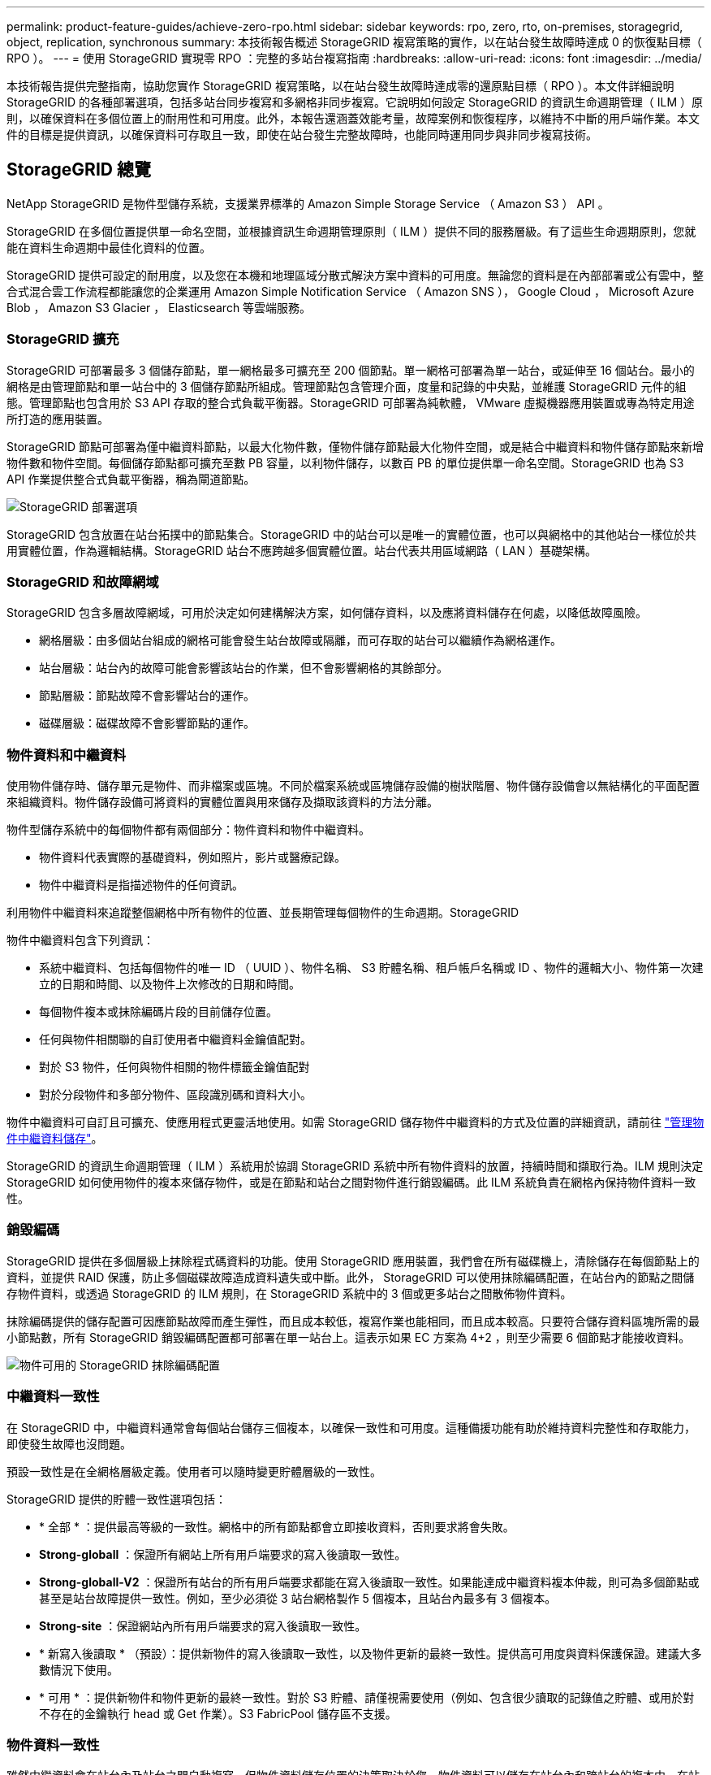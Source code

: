 ---
permalink: product-feature-guides/achieve-zero-rpo.html 
sidebar: sidebar 
keywords: rpo, zero, rto, on-premises, storagegrid, object, replication, synchronous 
summary: 本技術報告概述 StorageGRID 複寫策略的實作，以在站台發生故障時達成 0 的恢復點目標（ RPO ）。 
---
= 使用 StorageGRID 實現零 RPO ：完整的多站台複寫指南
:hardbreaks:
:allow-uri-read: 
:icons: font
:imagesdir: ../media/


[role="lead"]
本技術報告提供完整指南，協助您實作 StorageGRID 複寫策略，以在站台發生故障時達成零的還原點目標（ RPO ）。本文件詳細說明 StorageGRID 的各種部署選項，包括多站台同步複寫和多網格非同步複寫。它說明如何設定 StorageGRID 的資訊生命週期管理（ ILM ）原則，以確保資料在多個位置上的耐用性和可用度。此外，本報告還涵蓋效能考量，故障案例和恢復程序，以維持不中斷的用戶端作業。本文件的目標是提供資訊，以確保資料可存取且一致，即使在站台發生完整故障時，也能同時運用同步與非同步複寫技術。



== StorageGRID 總覽

NetApp StorageGRID 是物件型儲存系統，支援業界標準的 Amazon Simple Storage Service （ Amazon S3 ） API 。

StorageGRID 在多個位置提供單一命名空間，並根據資訊生命週期管理原則（ ILM ）提供不同的服務層級。有了這些生命週期原則，您就能在資料生命週期中最佳化資料的位置。

StorageGRID 提供可設定的耐用度，以及您在本機和地理區域分散式解決方案中資料的可用度。無論您的資料是在內部部署或公有雲中，整合式混合雲工作流程都能讓您的企業運用 Amazon Simple Notification Service （ Amazon SNS ）， Google Cloud ， Microsoft Azure Blob ， Amazon S3 Glacier ， Elasticsearch 等雲端服務。



=== StorageGRID 擴充

StorageGRID 可部署最多 3 個儲存節點，單一網格最多可擴充至 200 個節點。單一網格可部署為單一站台，或延伸至 16 個站台。最小的網格是由管理節點和單一站台中的 3 個儲存節點所組成。管理節點包含管理介面，度量和記錄的中央點，並維護 StorageGRID 元件的組態。管理節點也包含用於 S3 API 存取的整合式負載平衡器。StorageGRID 可部署為純軟體， VMware 虛擬機器應用裝置或專為特定用途所打造的應用裝置。

StorageGRID 節點可部署為僅中繼資料節點，以最大化物件數，僅物件儲存節點最大化物件空間，或是結合中繼資料和物件儲存節點來新增物件數和物件空間。每個儲存節點都可擴充至數 PB 容量，以利物件儲存，以數百 PB 的單位提供單一命名空間。StorageGRID 也為 S3 API 作業提供整合式負載平衡器，稱為閘道節點。

image:zero-rpo/delivery-paths.png["StorageGRID 部署選項"]

StorageGRID 包含放置在站台拓撲中的節點集合。StorageGRID 中的站台可以是唯一的實體位置，也可以與網格中的其他站台一樣位於共用實體位置，作為邏輯結構。StorageGRID 站台不應跨越多個實體位置。站台代表共用區域網路（ LAN ）基礎架構。



=== StorageGRID 和故障網域

StorageGRID 包含多層故障網域，可用於決定如何建構解決方案，如何儲存資料，以及應將資料儲存在何處，以降低故障風險。

* 網格層級：由多個站台組成的網格可能會發生站台故障或隔離，而可存取的站台可以繼續作為網格運作。
* 站台層級：站台內的故障可能會影響該站台的作業，但不會影響網格的其餘部分。
* 節點層級：節點故障不會影響站台的運作。
* 磁碟層級：磁碟故障不會影響節點的運作。




=== 物件資料和中繼資料

使用物件儲存時、儲存單元是物件、而非檔案或區塊。不同於檔案系統或區塊儲存設備的樹狀階層、物件儲存設備會以無結構化的平面配置來組織資料。物件儲存設備可將資料的實體位置與用來儲存及擷取該資料的方法分離。

物件型儲存系統中的每個物件都有兩個部分：物件資料和物件中繼資料。

* 物件資料代表實際的基礎資料，例如照片，影片或醫療記錄。
* 物件中繼資料是指描述物件的任何資訊。


利用物件中繼資料來追蹤整個網格中所有物件的位置、並長期管理每個物件的生命週期。StorageGRID

物件中繼資料包含下列資訊：

* 系統中繼資料、包括每個物件的唯一 ID （ UUID ）、物件名稱、 S3 貯體名稱、租戶帳戶名稱或 ID 、物件的邏輯大小、物件第一次建立的日期和時間、以及物件上次修改的日期和時間。
* 每個物件複本或抹除編碼片段的目前儲存位置。
* 任何與物件相關聯的自訂使用者中繼資料金鑰值配對。
* 對於 S3 物件，任何與物件相關的物件標籤金鑰值配對
* 對於分段物件和多部分物件、區段識別碼和資料大小。


物件中繼資料可自訂且可擴充、使應用程式更靈活地使用。如需 StorageGRID 儲存物件中繼資料的方式及位置的詳細資訊，請前往 https://docs.netapp.com/us-en/storagegrid/admin/managing-object-metadata-storage.html["管理物件中繼資料儲存"]。

StorageGRID 的資訊生命週期管理（ ILM ）系統用於協調 StorageGRID 系統中所有物件資料的放置，持續時間和擷取行為。ILM 規則決定 StorageGRID 如何使用物件的複本來儲存物件，或是在節點和站台之間對物件進行銷毀編碼。此 ILM 系統負責在網格內保持物件資料一致性。



=== 銷毀編碼

StorageGRID 提供在多個層級上抹除程式碼資料的功能。使用 StorageGRID 應用裝置，我們會在所有磁碟機上，清除儲存在每個節點上的資料，並提供 RAID 保護，防止多個磁碟故障造成資料遺失或中斷。此外， StorageGRID 可以使用抹除編碼配置，在站台內的節點之間儲存物件資料，或透過 StorageGRID 的 ILM 規則，在 StorageGRID 系統中的 3 個或更多站台之間散佈物件資料。

抹除編碼提供的儲存配置可因應節點故障而產生彈性，而且成本較低，複寫作業也能相同，而且成本較高。只要符合儲存資料區塊所需的最小節點數，所有 StorageGRID 銷毀編碼配置都可部署在單一站台上。這表示如果 EC 方案為 4+2 ，則至少需要 6 個節點才能接收資料。

image:zero-rpo/ec-schemes.png["物件可用的 StorageGRID 抹除編碼配置"]



=== 中繼資料一致性

在 StorageGRID 中，中繼資料通常會每個站台儲存三個複本，以確保一致性和可用度。這種備援功能有助於維持資料完整性和存取能力，即使發生故障也沒問題。

預設一致性是在全網格層級定義。使用者可以隨時變更貯體層級的一致性。

StorageGRID 提供的貯體一致性選項包括：

* * 全部 * ：提供最高等級的一致性。網格中的所有節點都會立即接收資料，否則要求將會失敗。
* *Strong-globall* ：保證所有網站上所有用戶端要求的寫入後讀取一致性。
* *Strong-globall-V2* ：保證所有站台的所有用戶端要求都能在寫入後讀取一致性。如果能達成中繼資料複本仲裁，則可為多個節點或甚至是站台故障提供一致性。例如，至少必須從 3 站台網格製作 5 個複本，且站台內最多有 3 個複本。
* *Strong-site* ：保證網站內所有用戶端要求的寫入後讀取一致性。
* * 新寫入後讀取 * （預設）：提供新物件的寫入後讀取一致性，以及物件更新的最終一致性。提供高可用度與資料保護保證。建議大多數情況下使用。
* * 可用 * ：提供新物件和物件更新的最終一致性。對於 S3 貯體、請僅視需要使用（例如、包含很少讀取的記錄值之貯體、或用於對不存在的金鑰執行 head 或 Get 作業）。S3 FabricPool 儲存區不支援。




=== 物件資料一致性

雖然中繼資料會在站台內及站台之間自動複寫，但物件資料儲存位置的決策取決於您。物件資料可以儲存在站台內和跨站台的複本中，在站台內或跨站台進行銷毀編碼，或是組合或複本，以及銷毀編碼儲存配置。ILM 規則可套用至所有物件，或僅篩選至特定物件，貯體或租戶。ILM 規則定義物件的儲存方式，複本和 / 或銷毀編碼，物件在這些位置儲存的時間，複本或銷毀編碼配置的數量應變更，或位置應隨著時間而變更。

每個 ILM 規則都會設定三種擷取行為之一來保護物件：雙重認可，平衡或嚴格。

雙重認可選項會立即在網格中的任何兩個不同儲存節點上製作兩份複本，並將要求傳回給用戶端。節點選擇會在要求的站台內嘗試，但在某些情況下可能會使用另一個站台的節點。物件會新增至 ILM 佇列，以便根據 ILM 規則進行評估和放置。

平衡選項會立即根據 ILM 原則評估物件，並在將要求成功傳回用戶端之前同步放置物件。如果因停機或儲存設備不足而無法立即符合 ILM 規則以符合放置要求，則會改用雙重提交。問題解決後， ILM 會根據定義的規則自動放置物件。

Strict 選項會立即根據 ILM 原則評估物件，並在將要求成功傳回用戶端之前同步放置物件。如果因停機或儲存設備不足而無法立即符合 ILM 規則，以符合放置要求，則要求將會失敗，用戶端將需要重試。



=== 負載平衡

StorageGRID 可透過整合式閘道節點，外部 3^rd^ 協力廠商負載平衡器， DNS 循環配置資源，或直接部署至儲存節點，以進行用戶端存取。您可以在站台中部署多個閘道節點，並在高可用度群組中進行設定，以在閘道節點中斷時提供自動容錯移轉和容錯回復。您可以在解決方案中結合負載平衡方法，為解決方案中的所有站台提供單一存取點。

根據預設，閘道節點會在閘道節點所在站台的儲存節點之間平衡負載。StorageGRID 可設定為允許閘道節點使用多個站台的節點來平衡負載。此組態會增加這些站台之間的延遲，以回應用戶端要求的延遲。只有當用戶端可以接受總延遲時，才應設定此選項。



== 如何使用 StorageGRID 實現零 RPO

若要在物件儲存系統中實現零恢復點目標（ RPO ），在故障發生時必須：

* 中繼資料和物件內容都同步，而且被視為一致的
* 即使發生故障，物件內容仍可存取。


對於多站台部署而言，強式 Global V2 是首選的一致性模式，可確保中繼資料在所有站台之間同步，因此必須符合零 RPO 需求。

儲存系統中的物件是根據資訊生命週期管理（ ILM ）規則來儲存，這些規則決定資料在整個生命週期內的儲存方式和位置。對於同步複寫，您可以考慮嚴格執行或平衡執行。

* 零 RPO 必須嚴格執行這些 ILM 規則，因為它能確保物件置於定義的位置，不會有任何延遲或後退，維持資料可用度和一致性。
* StorageGRID 的 ILM Balance 擷取行為可在高可用度與恢復能力之間取得平衡，讓使用者即使在站台發生故障時也能繼續擷取資料。


或者，結合本機和全域負載平衡，確保 RTO 為零。若要確保不中斷的用戶端存取，需要平衡用戶端要求的負載。StorageGRID 解決方案可在每個站台中包含許多閘道節點和高可用度群組。為了讓任何站台中的用戶端即使在站台故障時也能不中斷存取，您應該將外部負載平衡解決方案與 StorageGRID 閘道節點一起設定。設定閘道節點高可用度群組來管理每個站台內的負載，並使用外部負載平衡器來平衡高可用度群組之間的負載。外部負載平衡器必須設定為執行健全狀況檢查，以確保只將要求傳送至營運站台。有關使用 StorageGRID 進行負載平衡的詳細信息，請參閱 https://www.netapp.com/media/17068-tr4626.pdf["StorageGRID 負載平衡器技術報告"]。



== 跨多個站台進行同步部署

* 多站台解決方案： * StorageGRID 可讓您在網格內的多個站台之間同步複寫物件。藉由設定平衡或嚴格行為的資訊生命週期管理（ ILM ）規則，物件會立即放置在指定的位置。將貯體一致性層級設定為 Strong Global v2 ，也能確保同步中繼資料複寫。StorageGRID 使用單一全域命名空間，將物件放置位置儲存為中繼資料，因此每個節點都能知道所有複本或銷毀編碼片段的位置。如果無法從提出要求的站台擷取物件，則會自動從遠端站台擷取物件，而不需要進行容錯移轉程序。

一旦故障解決，就不需要手動進行容錯回復。複寫效能取決於網路處理量最低，延遲最高，效能最低的站台。站台效能是根據節點數量， CPU 核心數和速度，記憶體，磁碟機數量和磁碟機類型而定。

* 多網格解決方案： * StorageGRID 可以使用跨網格複寫（ CGR ），在多個 StorageGRID 系統之間複寫租戶，使用者和貯體。CGR 可將選取的資料延伸至超過 16 個站台，增加物件儲存區的可用容量，並提供災難恢復。使用 CGR 複寫貯體包括物件，物件版本和中繼資料，可以是雙向或單向的。恢復點目標（ RPO ）取決於每個 StorageGRID 系統的效能，以及它們之間的網路連線。

* 摘要： *

* 網格內複寫包括同步和非同步複寫，可透過 ILM 擷取行為和中繼資料一致性控制進行設定。
* 網格間複寫僅為非同步複寫。




== 單一網格多站台部署

在下列案例中， StorageGRID 解決方案會設定選用的外部負載平衡器，以管理對整合式負載平衡器高可用度群組的要求。除了 RPO 為零之外，這也能達到零的 RTO 。ILM 的組態為平衡擷取保護，可用於同步放置。每個貯體都針對 3 個或更多站台的網格設定強大的全球 v2 一致性模型，並針對 3 個以上的站台設定強大的全球一致性。

在雙站台 StorageGRID 解決方案中，每個物件至少有兩個複本或 3 個 EC 區塊，所有中繼資料有 6 個複本。故障恢復後，中斷的更新會自動同步至恢復的站台 / 節點。只有 2 個站台，在故障情況下，不可能達到零 RPO ，而超出整個站台損失。

image:zero-rpo/2-site.png["雙站台 StorageGRID 系統"]

在三個以上站台的 StorageGRID 解決方案中，每個物件至少有 3 個複本或 3 個 EC 區塊，所有中繼資料有 9 個複本。故障恢復後，中斷的更新會自動同步至恢復的站台 / 節點。有了三個以上的站台，就能達到零 RPO 。

image:zero-rpo/3-site.png["三站台 StorageGRID 系統"]

多站台故障案例

[cols="34%,33%,33%"]
|===
| 故障 | 2 站台結果 | 3 個以上的網站結果 


| 單節點磁碟機故障 | 每個應用裝置使用多個磁碟群組，每個群組至少可維持 1 個磁碟機故障，而不會中斷或遺失資料。 | 每個應用裝置使用多個磁碟群組，每個群組至少可維持 1 個磁碟機故障，而不會中斷或遺失資料。 


| 單一站台發生單一節點故障 | 不中斷營運或資料遺失。 | 不中斷營運或資料遺失。 


| 單一站台發生多個節點故障  a| 
中斷客戶端對此站點的操作，但不會丟失任何數據。

導向至另一個站台的作業會保持不中斷，且不會遺失資料。
| 作業會導向所有其他站台，並保持不中斷且不會遺失資料。 


| 在多個站台發生單一節點故障  a| 
在下列情況下不會中斷或遺失資料：

* 網格中至少存在一個複本
* 網格中有足夠的 EC 區塊


若發生下列情況，作業中斷及資料遺失風險：

* 複本不存在
* EC Chucks 不足

 a| 
在下列情況下不會中斷或遺失資料：

* 網格中至少存在一個複本
* 網格中有足夠的 EC 區塊


若發生下列情況，作業中斷及資料遺失風險：

* 複本不存在
* 沒有足夠的 EC Chucks 來擷取物件




| 單一站台故障 | 用戶端作業將會中斷，直到故障解決為止，或是將貯體一致性降低至強式站台或更低站台，以使作業成功，但不會遺失資料。 | 不中斷營運或資料遺失。 


| 單一站台加上單一節點故障 | 用戶端作業將會中斷，直到故障解決為止，或是將貯體一致性降低至新寫入後讀取或更低，以使作業成功且可能遺失資料。 | 不中斷營運或資料遺失。 


| 單一站台加上每個剩餘站台的節點 | 用戶端作業將會中斷，直到故障解決為止，或是將貯體一致性降低至新寫入後讀取或更低，以使作業成功且可能遺失資料。 | 如果無法達到中繼資料複本仲裁，且資料可能遺失，作業將會中斷。 


| 多站台故障 | 如果至少有 1 個站台無法完整恢復，則不會遺失任何營運站台保留的資料。 | 如果無法達到中繼資料複本仲裁，作業將會中斷。只要至少保留 1 個站台，就不會遺失任何資料。 


| 站台的網路隔離 | 用戶端作業將會中斷，直到故障解決為止，或是將貯體一致性降低至強式站台或更低站台，以使作業成功，但不會遺失資料  a| 
隔離站台的作業將會中斷，但不會遺失資料

不會中斷其餘站台的作業，也不會遺失資料

|===


== 多站台多網格部署

若要新增額外的備援層，此案例將採用兩個 StorageGRID 叢集，並使用跨網格複寫來保持同步。對於此解決方案，每個 StorageGRID 叢集都有三個站台。兩個站台將用於物件儲存和中繼資料，而第三個站台則僅用於中繼資料。這兩個系統都會設定平衡的 ILM 規則，以便在兩個資料站台中的每個站台使用銷毀編碼來同步儲存物件。儲存區將以強大的全球 v2 一致性模式進行設定。每個網格都會在每個儲存區上設定雙向跨網格複寫。這可在區域之間提供非同步複寫。您也可以實作全域負載平衡器，以管理對兩個 StorageGRID 系統的整合式負載平衡器高可用度群組的要求，以達到零 RPO 。

此解決方案將使用四個位置，分為兩個區域。區域 1 將包含網格 1 的 2 個儲存網站，做為區域的主要網格，以及網格 2 的中繼資料網站。區域 2 將包含網格 2 的 2 個儲存網站，做為區域的主要網格，以及網格 1 的中繼資料網站。在每個區域中，相同的位置可以容納該區域主要網格的儲存網站，以及其他區域網格的中繼資料唯一網站。只使用中繼資料節點做為第三個站台，可提供中繼資料所需的一致性，而不會複製該位置中物件的儲存。

image:zero-rpo/2x-grid-3-site.png["四站台多網格解決方案"]

此解決方案具有四個獨立位置，可提供兩個獨立 StorageGRID 系統的完整備援，維護 0 的 RPO ，並同時使用多站台同步複寫和多網格非同步複寫。任何單一站台都可能發生故障，同時在兩個 StorageGRID 系統上維持不中斷的用戶端作業。

在本解決方案中，每個物件有四個銷毀編碼複本，所有中繼資料有 18 個複本。如此一來，就能在不影響用戶端作業的情況下執行多種故障案例。當故障恢復時，系統會自動將故障的站台 / 節點同步更新。

多站台，多網格故障案例

[cols="50%,50%"]
|===
| 故障 | 結果 


| 單節點磁碟機故障 | 每個應用裝置使用多個磁碟群組，每個群組至少可維持 1 個磁碟機故障，而不會中斷或遺失資料。 


| 網格中的一個站台發生單一節點故障 | 不中斷營運或資料遺失。 


| 每個網格中的一個站台發生單一節點故障 | 不中斷營運或資料遺失。 


| 網格中的一個站台發生多個節點故障 | 不中斷營運或資料遺失。 


| 每個網格中的一個站台發生多個節點故障 | 不中斷營運或資料遺失。 


| 在網格中的多個站台發生單一節點故障 | 不中斷營運或資料遺失。 


| 每個網格中的多個站台發生單一節點故障 | 不中斷營運或資料遺失。 


|  |  


| 網格中的單一站台故障 | 不中斷營運或資料遺失。 


| 每個網格中都有單一站台故障 | 不中斷營運或資料遺失。 


| 網格中的單一站台加上單一節點故障 | 不中斷營運或資料遺失。 


| 單一站台加上單一網格中每個剩餘站台的節點 | 不中斷營運或資料遺失。 


|  |  


| 單一位置故障 | 不中斷營運或資料遺失。 


| 每個網格 DC1 和 DC3 中的單一位置故障  a| 
作業將中斷，直到故障解決或鏟斗一致性降低為止；每個網格遺失 2 個站台

所有資料仍存在於 2 個位置



| 每個網格 DC1 和 DC4 或 DC2 和 DC3 中的單一位置故障 | 不中斷營運或資料遺失。 


| 每個網格 DC2 和 DC4 中的單一位置故障 | 不中斷營運或資料遺失。 


|  |  


| 站台的網路隔離  a| 
隔離站台的作業將會中斷，但不會遺失任何資料

不會中斷其餘站台的營運，也不會遺失資料。

|===


== 結論

使用 StorageGRID 達成零恢復點目標（ RPO ）是確保資料在站台發生故障時的持久性和可用度的關鍵目標。透過運用 StorageGRID 強大的複寫策略，包括多站台同步複寫和多網格非同步複寫，組織可以維持不中斷的用戶端作業，並確保多個位置的資料一致性。資訊生命週期管理（ ILM ）原則的實作以及僅中繼資料節點的使用，進一步增強了系統的恢復能力和效能。有了 StorageGRID ，企業就能安心管理資料，因為即使面對複雜的故障情況，資料仍可存取且一致。這種資料管理與複寫的全方位方法，突顯了精密規劃與執行的重要性，使零 RPO 達到零，並保護寶貴資訊。
